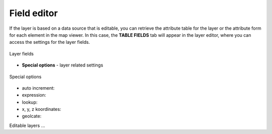 Field editor
============

If the layer is based on a data source that is editable, you can retrieve the attribute table for the layer or the attribute form for each element in the map viewer. In this case, the **TABLE FIELDS** tab will appear in the layer editor, where you can access the settings for the layer fields.



.. figure:: images/map_field_editor.png
    :align: center
    :width: 15cm

    Layer fields

* **Special options** - layer related settings

.. figure:: images/map_fields_special.png
    :align: center
    :width: 15cm

    Special options


* auto increment:
* expression:
* lookup:
* x, y, z koordinates:
* geolcate:

.. _field_editor:

Editable layers ...